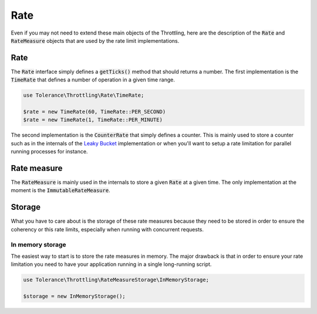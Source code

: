 Rate
====

Even if you may not need to extend these main objects of the Throttling, here are the description of the :code:`Rate`
and :code:`RateMeasure` objects that are used by the rate limit implementations.

Rate
----

The :code:`Rate` interface simply defines a :code:`getTicks()` method that should returns a number. The first implementation is the
:code:`TimeRate` that defines a number of operation in a given time range.

.. code-block:: php

    use Tolerance\Throttling\Rate\TimeRate;

    $rate = new TimeRate(60, TimeRate::PER_SECOND)
    $rate = new TimeRate(1, TimeRate::PER_MINUTE)

The second implementation is the :code:`CounterRate` that simply defines a counter. This is mainly used to store a
counter such as in the internals of the `Leaky Bucket <strategies.html#leaky-bucket>`_ implementation or when you'll want to setup a rate limitation
for parallel running processes for instance.

Rate measure
------------

The :code:`RateMeasure` is mainly used in the internals to store a given :code:`Rate` at a given time. The only
implementation at the moment is the :code:`ImmutableRateMeasure`.

Storage
-------

What you have to care about is the storage of these rate measures because they need to be stored in order to ensure
the coherency or this rate limits, especially when running with concurrent requests.

In memory storage
~~~~~~~~~~~~~~~~~

The easiest way to start is to store the rate measures in memory. The major drawback is that in order to ensure your
rate limitation you need to have your application running in a single long-running script.

.. code-block:: php

    use Tolerance\Throttling\RateMeasureStorage\InMemoryStorage;

    $storage = new InMemoryStorage();
